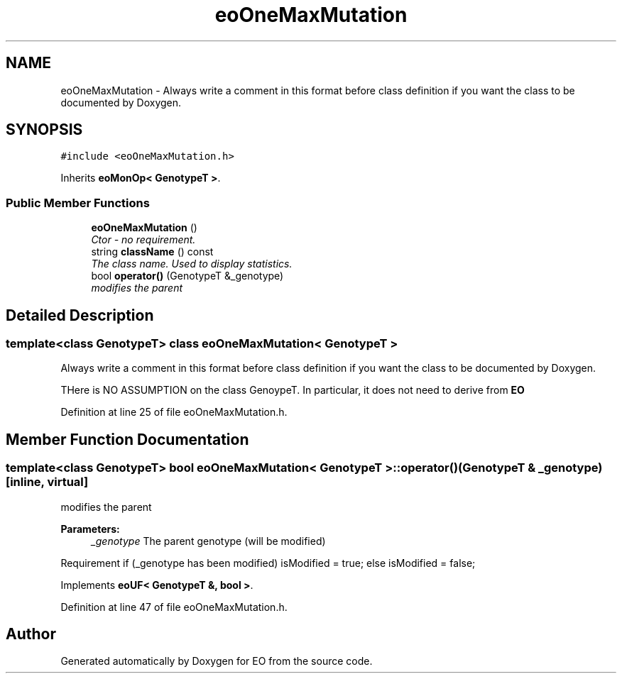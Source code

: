 .TH "eoOneMaxMutation" 3 "19 Oct 2006" "Version 0.9.4-cvs" "EO" \" -*- nroff -*-
.ad l
.nh
.SH NAME
eoOneMaxMutation \- Always write a comment in this format before class definition if you want the class to be documented by Doxygen.  

.PP
.SH SYNOPSIS
.br
.PP
\fC#include <eoOneMaxMutation.h>\fP
.PP
Inherits \fBeoMonOp< GenotypeT >\fP.
.PP
.SS "Public Member Functions"

.in +1c
.ti -1c
.RI "\fBeoOneMaxMutation\fP ()"
.br
.RI "\fICtor - no requirement. \fP"
.ti -1c
.RI "string \fBclassName\fP () const "
.br
.RI "\fIThe class name. Used to display statistics. \fP"
.ti -1c
.RI "bool \fBoperator()\fP (GenotypeT &_genotype)"
.br
.RI "\fImodifies the parent \fP"
.in -1c
.SH "Detailed Description"
.PP 

.SS "template<class GenotypeT> class eoOneMaxMutation< GenotypeT >"
Always write a comment in this format before class definition if you want the class to be documented by Doxygen. 

THere is NO ASSUMPTION on the class GenoypeT. In particular, it does not need to derive from \fBEO\fP 
.PP
Definition at line 25 of file eoOneMaxMutation.h.
.SH "Member Function Documentation"
.PP 
.SS "template<class GenotypeT> bool \fBeoOneMaxMutation\fP< GenotypeT >::operator() (GenotypeT & _genotype)\fC [inline, virtual]\fP"
.PP
modifies the parent 
.PP
\fBParameters:\fP
.RS 4
\fI_genotype\fP The parent genotype (will be modified)
.RE
.PP
.PP
Requirement if (_genotype has been modified) isModified = true; else isModified = false; 
.PP
Implements \fBeoUF< GenotypeT &, bool >\fP.
.PP
Definition at line 47 of file eoOneMaxMutation.h.

.SH "Author"
.PP 
Generated automatically by Doxygen for EO from the source code.
